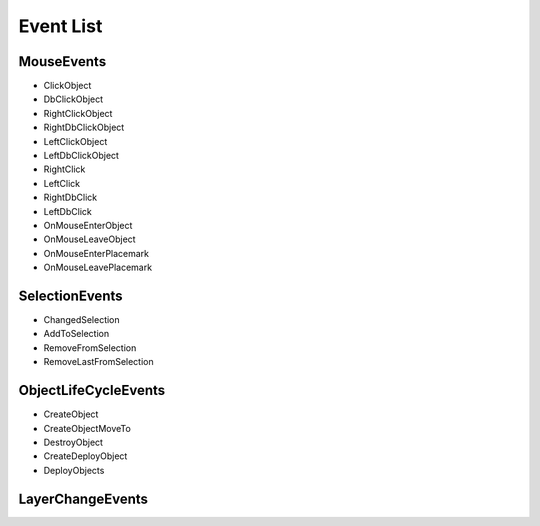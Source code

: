 .. _event-list-label:

Event List
===========

MouseEvents
^^^^^^^^^^^^^

* ClickObject
* DbClickObject
* RightClickObject
* RightDbClickObject
* LeftClickObject
* LeftDbClickObject
* RightClick
* LeftClick
* RightDbClick
* LeftDbClick
* OnMouseEnterObject
* OnMouseLeaveObject
* OnMouseEnterPlacemark
* OnMouseLeavePlacemark

SelectionEvents
^^^^^^^^^^^^^^^^

* ChangedSelection
* AddToSelection
* RemoveFromSelection
* RemoveLastFromSelection

ObjectLifeCycleEvents
^^^^^^^^^^^^^^^^^^^^^^^

* CreateObject
* CreateObjectMoveTo
* DestroyObject
* CreateDeployObject
* DeployObjects

LayerChangeEvents
^^^^^^^^^^^^^^^^^^^^